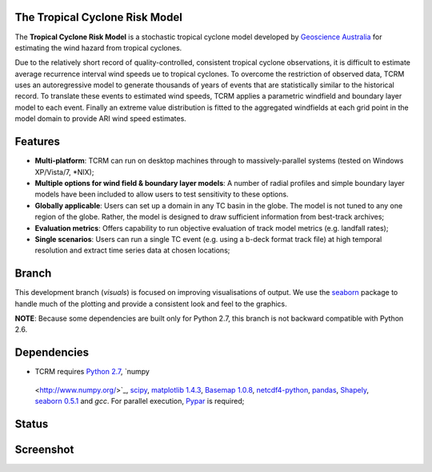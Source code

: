 The Tropical Cyclone Risk Model
===============================

The **Tropical Cyclone Risk Model** is a stochastic tropical cyclone 
model developed by
`Geoscience Australia <http://www.ga.gov.au>`_ for
estimating the wind hazard from tropical cyclones. 


Due to the relatively short record of quality-controlled, consistent tropical 
cyclone observations, it is difficult to estimate average recurrence interval 
wind speeds ue to tropical cyclones. To overcome the restriction of observed 
data, TCRM uses an autoregressive model to generate thousands of years of 
events that are statistically similar to the historical record. To translate 
these events to estimated wind speeds, TCRM applies a parametric windfield and 
boundary layer model to each event. Finally an extreme value distribution is 
fitted to the aggregated windfields at each grid point in the model domain to 
provide ARI wind speed estimates. 


Features
========


* **Multi-platform**: TCRM can run on desktop machines through to massively-parallel systems (tested on Windows XP/Vista/7, \*NIX);
* **Multiple options for wind field & boundary layer models**: A number of radial profiles and simple boundary layer models have been included to allow users to test sensitivity to these options.
* **Globally applicable**: Users can set up a domain in any TC basin in the globe. The model is not tuned to any one region of the globe. Rather, the model is designed to draw sufficient information from best-track archives;
* **Evaluation metrics**: Offers capability to run objective evaluation of track model metrics (e.g. landfall rates);
* **Single scenarios**: Users can run a single TC event (e.g. using a b-deck format track file) at high temporal resolution and extract time series data at chosen locations;

Branch
======

This development branch (`visuals`) is focused on improving visualisations of output. We use the `seaborn <http://stanford.edu/~mwaskom/software/seaborn/index.html>`_ package to handle much of the plotting and provide a consistent look and feel to the graphics. 

**NOTE**: Because some dependencies are built only for Python 2.7, this branch is not backward compatible with Python 2.6.

Dependencies
============

* TCRM requires `Python 2.7 <https://www.python.org/>`_, `numpy
 <http://www.numpy.org/>`_, `scipy <http://www.scipy.org/>`_,
 `matplotlib 1.4.3 <http://matplotlib.org/>`_, `Basemap 1.0.8
 <http://matplotlib.org/basemap/index.html>`_, `netcdf4-python
 <https://code.google.com/p/netcdf4-python/>`_, `pandas
 <http://pandas.pydata.org/>`_, `Shapely
 <https://github.com/Toblerity/Shapely>`_, `seaborn 0.5.1
 <http://stanford.edu/~mwaskom/software/seaborn/index.html>`_ and
 `gcc`.  For parallel execution, `Pypar
 <http://github.com/daleroberts/pypar>`_ is required;

Status
======

.. image:: https://travis-ci.org/GeoscienceAustralia/tcrm.svg?branch=visuals
    :target: https://travis-ci.org/GeoscienceAustralia/tcrm

Screenshot
==========

.. image:: https://rawgithub.com/GeoscienceAustralia/tcrm/master/docs/screenshot.png

